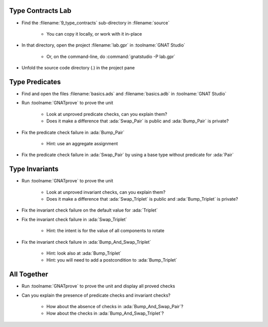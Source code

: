 --------------------
Type Contracts Lab
--------------------

- Find the :filename:`9_type_contracts` sub-directory in :filename:`source`

   + You can copy it locally, or work with it in-place

- In that directory, open the project :filename:`lab.gpr` in :toolname:`GNAT Studio`

   + Or, on the command-line, do :command:`gnatstudio -P lab.gpr`

- Unfold the source code directory (.) in the project pane

-----------------
Type Predicates
-----------------

- Find and open the files :filename:`basics.ads` and :filename:`basics.adb` in :toolname:`GNAT Studio`

- Run :toolname:`GNATprove` to prove the unit

   + Look at unproved predicate checks, can you explain them?
   + Does it make a difference that :ada:`Swap_Pair` is public and
     :ada:`Bump_Pair` is private?

- Fix the predicate check failure in :ada:`Bump_Pair`

   + Hint: use an aggregate assignment

- Fix the predicate check failure in :ada:`Swap_Pair` by using a base type
  without predicate for :ada:`Pair`

-----------------
Type Invariants
-----------------

- Run :toolname:`GNATprove` to prove the unit

   + Look at unproved invariant checks, can you explain them?
   + Does it make a difference that :ada:`Swap_Triplet` is public and
     :ada:`Bump_Triplet` is private?

- Fix the invariant check failure on the default value for :ada:`Triplet`

- Fix the invariant check failure in :ada:`Swap_Triplet`

   + Hint: the intent is for the value of all components to rotate

- Fix the invariant check failure in :ada:`Bump_And_Swap_Triplet`

   + Hint: look also at :ada:`Bump_Triplet`
   + Hint: you will need to add a postcondition to :ada:`Bump_Triplet`

--------------
All Together
--------------

- Run :toolname:`GNATprove` to prove the unit and display all proved checks

- Can you explain the presence of predicate checks and invariant checks?

   + How about the absence of checks in :ada:`Bump_And_Swap_Pair`?
   + How about the checks in :ada:`Bump_And_Swap_Triplet`?

